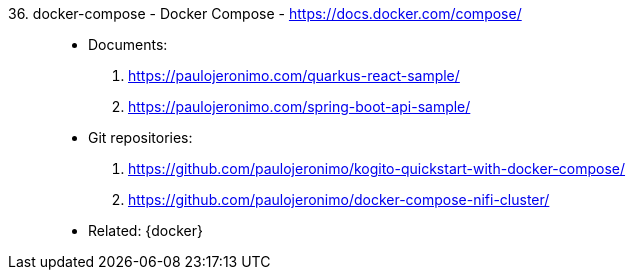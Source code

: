 [#docker-compose]#36. docker-compose - Docker Compose# - https://docs.docker.com/compose/::
* Documents:
. https://paulojeronimo.com/quarkus-react-sample/
. https://paulojeronimo.com/spring-boot-api-sample/
* Git repositories:
. https://github.com/paulojeronimo/kogito-quickstart-with-docker-compose/
. https://github.com/paulojeronimo/docker-compose-nifi-cluster/
* Related: {docker}
